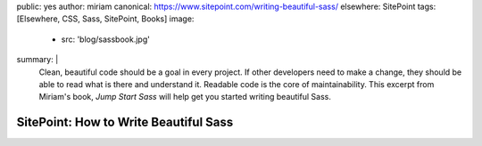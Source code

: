 public: yes
author: miriam
canonical: https://www.sitepoint.com/writing-beautiful-sass/
elsewhere: SitePoint
tags: [Elsewhere, CSS, Sass, SitePoint, Books]
image:
  - src: 'blog/sassbook.jpg'
summary: |
  Clean, beautiful code should be a goal in every project.
  If other developers need to make a change,
  they should be able to read what is there and understand it.
  Readable code is the core of maintainability.
  This excerpt from Miriam's book,
  *Jump Start Sass*
  will help get you started
  writing beautiful Sass.


SitePoint: How to Write Beautiful Sass
======================================
